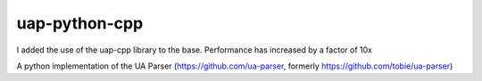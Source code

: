 uap-python-cpp
==========
I added the use of the uap-cpp library to the base.
Performance has increased by a factor of 10x

A python implementation of the UA Parser (https://github.com/ua-parser,
formerly https://github.com/tobie/ua-parser)
